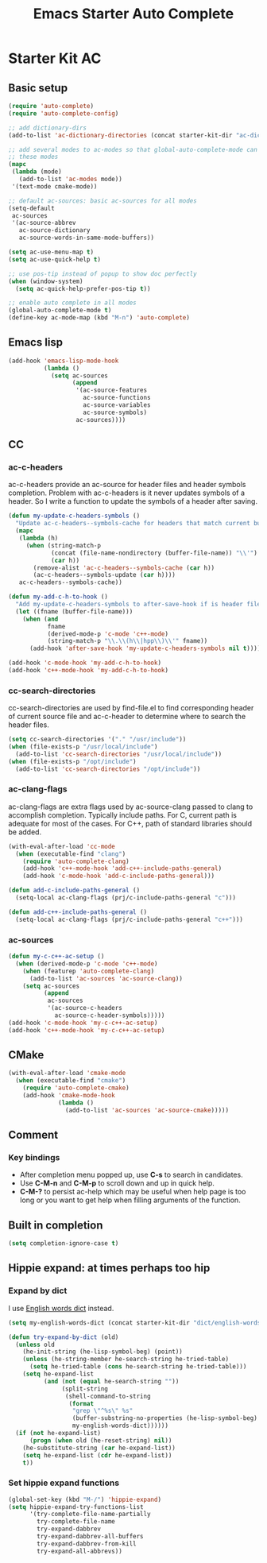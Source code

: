 #+TITLE: Emacs Starter Auto Complete
#+OPTIONS: toc:2 num:nil ^:nil

* Starter Kit AC
** Basic setup
#+BEGIN_SRC emacs-lisp
(require 'auto-complete)
(require 'auto-complete-config)

;; add dictionary-dirs
(add-to-list 'ac-dictionary-directories (concat starter-kit-dir "ac-dict"))

;; add several modes to ac-modes so that global-auto-complete-mode can run on
;; these modes
(mapc
 (lambda (mode)
   (add-to-list 'ac-modes mode))
 '(text-mode cmake-mode))

;; default ac-sources: basic ac-sources for all modes
(setq-default
 ac-sources
 '(ac-source-abbrev
   ac-source-dictionary
   ac-source-words-in-same-mode-buffers))

(setq ac-use-menu-map t)
(setq ac-use-quick-help t)

;; use pos-tip instead of popup to show doc perfectly
(when (window-system)
  (setq ac-quick-help-prefer-pos-tip t))

;; enable auto complete in all modes
(global-auto-complete-mode t)
(define-key ac-mode-map (kbd "M-n") 'auto-complete)
#+END_SRC

** Emacs lisp

#+begin_src emacs-lisp
(add-hook 'emacs-lisp-mode-hook
          (lambda ()
            (setq ac-sources
                  (append
                   '(ac-source-features
                     ac-source-functions
                     ac-source-variables
                     ac-source-symbols)
                   ac-sources))))
#+end_src

** CC
*** ac-c-headers

ac-c-headers provide an ac-source for header files and header symbols
completion. Problem with ac-c-headers is it never updates symbols of a
header. So I write a function to update the symbols of a header after saving.
#+begin_src emacs-lisp
(defun my-update-c-headers-symbols ()
  "Update ac-c-headers--symbols-cache for headers that match current buffer."
  (mapc
   (lambda (h)
     (when (string-match-p
            (concat (file-name-nondirectory (buffer-file-name)) "\\'")
            (car h))
       (remove-alist 'ac-c-headers--symbols-cache (car h))
       (ac-c-headers--symbols-update (car h))))
   ac-c-headers--symbols-cache))

(defun my-add-c-h-to-hook ()
  "Add my-update-c-headers-symbols to after-save-hook if is header file."
  (let ((fname (buffer-file-name)))
    (when (and
           fname
           (derived-mode-p 'c-mode 'c++-mode)
           (string-match-p "\\.\\(h\\|hpp\\)\\'" fname))
      (add-hook 'after-save-hook 'my-update-c-headers-symbols nil t))))

(add-hook 'c-mode-hook 'my-add-c-h-to-hook)
(add-hook 'c++-mode-hook 'my-add-c-h-to-hook)
#+end_src

*** cc-search-directories

cc-search-directories are used by find-file.el to find corresponding header of
current source file and ac-c-header to determine where to search the header
files.
#+begin_src emacs-lisp
(setq cc-search-directories '("." "/usr/include"))
(when (file-exists-p "/usr/local/include")
  (add-to-list 'cc-search-directories "/usr/local/include"))
(when (file-exists-p "/opt/include")
  (add-to-list 'cc-search-directories "/opt/include"))
#+end_src

*** ac-clang-flags

ac-clang-flags are extra flags used by ac-source-clang passed to clang to
accomplish completion. Typically include paths. For C, current path is
adequate for most of the cases. For C++, path of standard libraries should be
added.

#+begin_src emacs-lisp
(with-eval-after-load 'cc-mode
  (when (executable-find "clang")
    (require 'auto-complete-clang)
    (add-hook 'c++-mode-hook 'add-c++-include-paths-general)
    (add-hook 'c-mode-hook 'add-c-include-paths-general)))

(defun add-c-include-paths-general ()
  (setq-local ac-clang-flags (prj/c-include-paths-general "c")))

(defun add-c++-include-paths-general ()
  (setq-local ac-clang-flags (prj/c-include-paths-general "c++")))
#+end_src

*** ac-sources

#+begin_src emacs-lisp
(defun my-c-c++-ac-setup ()
  (when (derived-mode-p 'c-mode 'c++-mode)
    (when (featurep 'auto-complete-clang)
      (add-to-list 'ac-sources 'ac-source-clang))
    (setq ac-sources
          (append
           ac-sources
           '(ac-source-c-headers
             ac-source-c-header-symbols)))))
(add-hook 'c-mode-hook 'my-c-c++-ac-setup)
(add-hook 'c++-mode-hook 'my-c-c++-ac-setup)
#+end_src

** CMake

#+begin_src emacs-lisp
(with-eval-after-load 'cmake-mode
  (when (executable-find "cmake")
    (require 'auto-complete-cmake)
    (add-hook 'cmake-mode-hook
              (lambda ()
                (add-to-list 'ac-sources 'ac-source-cmake)))))
#+end_src

** Comment
*** Key bindings
+ After completion menu popped up, use *C-s* to search in candidates.
+ Use *C-M-n* and *C-M-p* to scroll down and up in quick help.
+ *C-M-?* to persist ac-help which may be useful when help page is too long or
  you want to get help when filling arguments of the function.

** Built in completion

#+begin_src emacs-lisp
(setq completion-ignore-case t)
#+end_src

** Hippie expand: at times perhaps too hip
*** Expand by dict

I use [[file:starter-kit-dictionary.org::*English%20words%20dict][English words dict]] instead.
#+begin_src emacs-lisp
(setq my-english-words-dict (concat starter-kit-dir "dict/english-words.txt"))

(defun try-expand-by-dict (old)
  (unless old
    (he-init-string (he-lisp-symbol-beg) (point))
    (unless (he-string-member he-search-string he-tried-table)
      (setq he-tried-table (cons he-search-string he-tried-table)))
    (setq he-expand-list
          (and (not (equal he-search-string ""))
               (split-string
                (shell-command-to-string
                 (format
                  "grep \"^%s\" %s"
                  (buffer-substring-no-properties (he-lisp-symbol-beg) (point))
                  my-english-words-dict))))))
  (if (not he-expand-list)
      (progn (when old (he-reset-string) nil))
    (he-substitute-string (car he-expand-list))
    (setq he-expand-list (cdr he-expand-list))
    t))
#+end_src

*** Set hippie expand functions
#+begin_src emacs-lisp
(global-set-key (kbd "M-/") 'hippie-expand)
(setq hippie-expand-try-functions-list
      '(try-complete-file-name-partially
        try-complete-file-name
        try-expand-dabbrev
        try-expand-dabbrev-all-buffers
        try-expand-dabbrev-from-kill
        try-expand-all-abbrevs))
#+end_src
